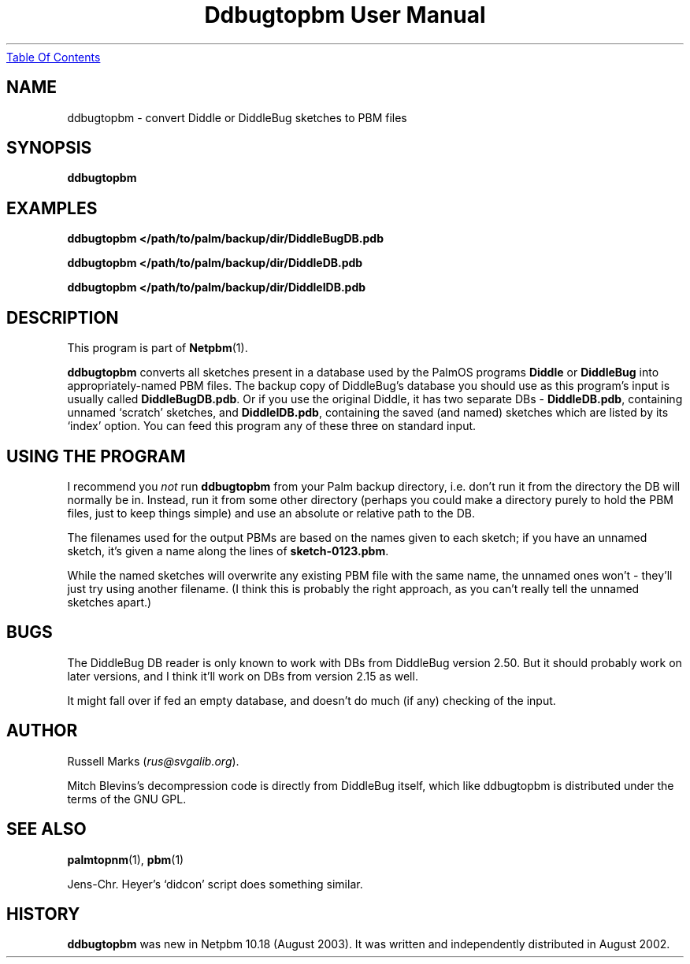." This man page was generated by the Netpbm tool 'makeman' from HTML source.
." Do not hand-hack it!  If you have bug fixes or improvements, please find
." the corresponding HTML page on the Netpbm website, generate a patch
." against that, and send it to the Netpbm maintainer.
.TH "Ddbugtopbm User Manual" 0 "21st August, 2002" "netpbm documentation"
.UR ddbugtopbm.html#index
Table Of Contents
.UE
\&

.UN lbAB
.SH NAME
ddbugtopbm - convert Diddle or DiddleBug sketches to PBM files


.UN lbAC
.SH SYNOPSIS

\fBddbugtopbm\fP

.UN examples
.SH EXAMPLES

.nf
\fBddbugtopbm </path/to/palm/backup/dir/DiddleBugDB.pdb\fP

\fBddbugtopbm </path/to/palm/backup/dir/DiddleDB.pdb\fP

\fBddbugtopbm </path/to/palm/backup/dir/DiddleIDB.pdb\fP
.fi


.UN lbAD
.SH DESCRIPTION
.PP
This program is part of
.BR Netpbm (1).
.PP
\fBddbugtopbm\fP converts all sketches present in a database used
by the PalmOS programs \fBDiddle\fP or \fBDiddleBug\fP into
appropriately-named PBM files.  The backup copy of DiddleBug's
database you should use as this program's input is usually called
\fBDiddleBugDB.pdb\fP.  Or if you use the original Diddle, it has two
separate DBs - \fBDiddleDB.pdb\fP, containing unnamed `scratch'
sketches, and \fBDiddleIDB.pdb\fP, containing the saved (and named)
sketches which are listed by its `index' option.  You can feed this
program any of these three on standard input.

.UN lbAE
.SH USING THE PROGRAM
.PP
I recommend you \fInot\fP run \fBddbugtopbm\fP from your Palm
backup directory, i.e. don't run it from the directory the DB will
normally be in.  Instead, run it from some other directory (perhaps you
could make a directory purely to hold the PBM files, just to keep
things simple) and use an absolute or relative path to the DB.
.PP
The filenames used for the output PBMs are based on the names given
to each sketch; if you have an unnamed sketch, it's given a name along
the lines of \fBsketch-0123.pbm\fP.
.PP
While the named sketches will overwrite any existing PBM file with
the same name, the unnamed ones won't - they'll just try using another
filename.  (I think this is probably the right approach, as you can't
really tell the unnamed sketches apart.)



.UN lbAF
.SH BUGS
.PP
The DiddleBug DB reader is only known to work with DBs from
DiddleBug version 2.50. But it should probably work on later versions,
and I think it'll work on DBs from version 2.15 as well.
.PP
It might fall over if fed an empty database, and doesn't do much
(if any) checking of the input.


.UN lbAG
.SH AUTHOR

Russell Marks (\fIrus@svgalib.org\fP).
.PP
Mitch Blevins's decompression code is directly from DiddleBug
itself, which like ddbugtopbm is distributed under the terms of the
GNU GPL.



.UN lbAH
.SH SEE ALSO
.PP
.BR palmtopnm (1),
.BR pbm (1)
.PP
Jens-Chr. Heyer's `didcon' script does something similar.

.UN history
.SH HISTORY
.PP
\fBddbugtopbm\fP was new in Netpbm 10.18 (August 2003).  It was written
and independently distributed in August 2002.
